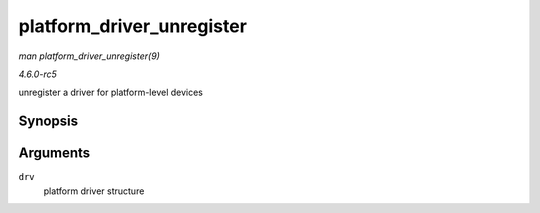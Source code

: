 .. -*- coding: utf-8; mode: rst -*-

.. _API-platform-driver-unregister:

==========================
platform_driver_unregister
==========================

*man platform_driver_unregister(9)*

*4.6.0-rc5*

unregister a driver for platform-level devices


Synopsis
========

.. c:function:: void platform_driver_unregister( struct platform_driver * drv )

Arguments
=========

``drv``
    platform driver structure


.. ------------------------------------------------------------------------------
.. This file was automatically converted from DocBook-XML with the dbxml
.. library (https://github.com/return42/sphkerneldoc). The origin XML comes
.. from the linux kernel, refer to:
..
.. * https://github.com/torvalds/linux/tree/master/Documentation/DocBook
.. ------------------------------------------------------------------------------
